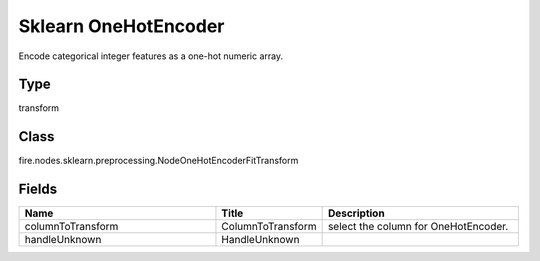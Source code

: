 Sklearn OneHotEncoder
=========== 

Encode categorical integer features as a one-hot numeric array.

Type
--------- 

transform

Class
--------- 

fire.nodes.sklearn.preprocessing.NodeOneHotEncoderFitTransform

Fields
--------- 

.. list-table::
      :widths: 10 5 10
      :header-rows: 1

      * - Name
        - Title
        - Description
      * - columnToTransform
        - ColumnToTransform
        - select the column for OneHotEncoder.
      * - handleUnknown
        - HandleUnknown
        - 




